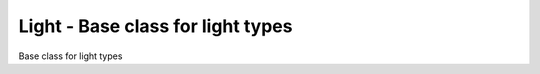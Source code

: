 Light - Base class for light types
----------------------------------

.. class:: Light()

    Base class for light types
    